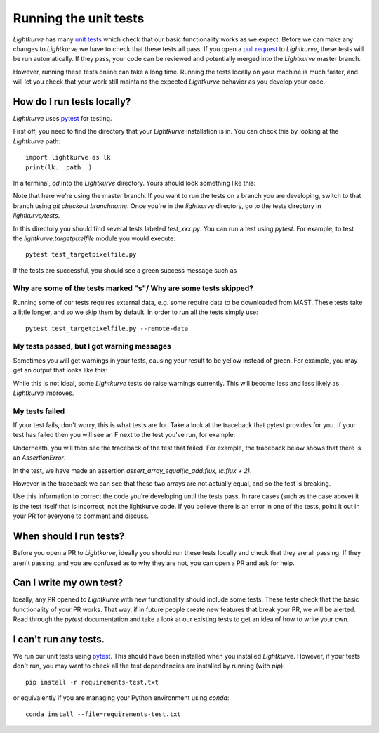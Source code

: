
Running the unit tests
======================

*Lightkurve* has many `unit tests <https://en.wikipedia.org/wiki/Unit_testing>`_ which check that our basic functionality works as we expect. Before we can make any changes to *Lightkurve* we have to check that these tests all pass. If you open a `pull request <contributing>`_ to *Lightkurve*, these tests will be run automatically. If they pass, your code can be reviewed and potentially merged into the *Lightkurve* master branch.

However, running these tests online can take a long time. Running the tests locally on your machine is much faster, and will let you check that your work still maintains the expected *Lightkurve* behavior as you develop your code.


How do I run tests locally?
---------------------------

*Lightkurve* uses `pytest <https://docs.pytest.org/en/stable/>`_ for testing.

First off, you need to find the directory that your *Lightkurve* installation is in. You can check this by looking at the *Lightkurve* path::

    import lightkurve as lk
    print(lk.__path__)

In a terminal, `cd` into the *Lightkurve* directory. Yours should look something like this:

.. image:: https://user-images.githubusercontent.com/14965634/53126462-01a9c780-3515-11e9-9031-1f7cd06fcfb3.png
    :width: 500 px

Note that here we're using the master branch. If you want to run the tests on a branch you are developing, switch to that branch using `git checkout branchname`. Once you're in the `lightkurve` directory, go to the tests directory in `lightkurve/tests`.

.. image:: https://user-images.githubusercontent.com/14965634/53126884-ff943880-3515-11e9-9c1e-e4efc10b5bc2.png
    :width: 500 px


In this directory you should find several tests labeled `test_xxx.py`. You can run a test using `pytest`. For example, to test the `lightkurve.targetpixelfile` module you would execute::

    pytest test_targetpixelfile.py


If the tests are successful, you should see a green success message such as

.. image:: https://user-images.githubusercontent.com/14965634/53127264-e770e900-3516-11e9-8bfa-07284f499eef.png
    :width: 500 px


Why are some of the tests marked "s"/ Why are some tests skipped?
~~~~~~~~~~~~~~~~~~~~~~~~~~~~~~~~~~~~~~~~~~~~~~~~~~~~~~~~~~~~~~~~~

Running some of our tests requires external data, e.g. some require data to be downloaded from MAST. These tests take a little longer, and so we skip them by default. In order to run all the tests simply use::

    pytest test_targetpixelfile.py --remote-data



My tests passed, but I got warning messages
~~~~~~~~~~~~~~~~~~~~~~~~~~~~~~~~~~~~~~~~~~~

Sometimes you will get warnings in your tests, causing your result to be yellow instead of green. For example, you may get an output that looks like this:

.. image:: https://user-images.githubusercontent.com/14965634/53127518-7f6ed280-3517-11e9-97d4-ba0af724308e.png
    :width: 500 px

While this is not ideal, some *Lightkurve* tests do raise warnings currently. This will become less and less likely as *Lightkurve* improves.


My tests failed
~~~~~~~~~~~~~~~

If your test fails, don't worry, this is what tests are for. Take a look at the traceback that pytest provides for you. If your test has failed then you will see an F next to the test you've run, for example:

.. image:: https://user-images.githubusercontent.com/14965634/53128031-b396c300-3518-11e9-9083-d12efef46043.png
    :width: 500 px

Underneath, you will then see the traceback of the test that failed. For example, the traceback below shows that there is an `AssertionError`.

.. image:: https://user-images.githubusercontent.com/14965634/53127788-38cda800-3518-11e9-866b-b7eee448041e.png
    :width: 500 px

In the test, we have made an assertion
`assert_array_equal(lc_add.flux, lc.flux + 2)`.

However in the traceback we can see that these two arrays are not actually equal, and so the test is breaking.

.. image:: https://user-images.githubusercontent.com/14965634/53128140-ff496c80-3518-11e9-95ca-3c2a06eddad8.png
    :width: 500 px

Use this information to correct the code you're developing until the tests pass. In rare cases (such as the case above) it is the test itself that is incorrect, not the lightkurve code. If you believe there is an error in one of the tests, point it out in your PR for everyone to comment and discuss.


When should I run tests?
------------------------

Before you open a PR to *Lightkurve*, ideally you should run these tests locally and check that they are all passing. If they aren't passing, and you are confused as to why they are not, you can open a PR and ask for help.


Can I write my own test?
------------------------

Ideally, any PR opened to *Lightkurve* with new functionality should include some tests. These tests check that the basic functionality of your PR works. That way, if in future people create new features that break your PR, we will be alerted. Read through the `pytest` documentation and take a look at our existing tests to get an idea of how to write your own.


I can't run any tests.
----------------------

We run our unit tests using `pytest <https://docs.pytest.org/en/stable/>`_. This should have been installed when you installed *Lightkurve*. However, if your tests don't run, you may want to check all the test dependencies are installed by running (with `pip`)::

    pip install -r requirements-test.txt

or equivalently if you are managing your Python environment using `conda`::

    conda install --file=requirements-test.txt
